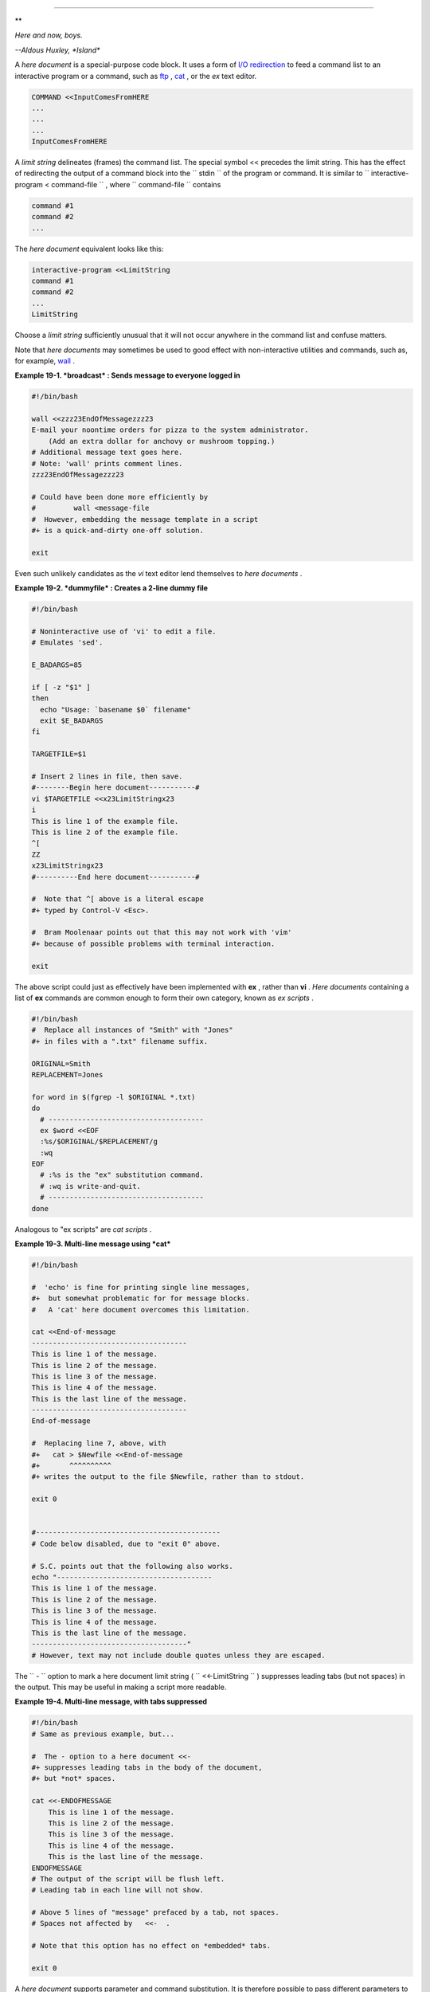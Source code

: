 .. raw:: html

   <div class="CHAPTER">

  Chapter 19. Here Documents
===========================

.. raw:: html

   <div>

**

*Here and now, boys.*

*--Aldous Huxley, *Island**

.. raw:: html

   </p>

.. raw:: html

   </div>

A *here document* is a special-purpose code block. It uses a form of
`I/O redirection <io-redirection.html#IOREDIRREF>`__ to feed a command
list to an interactive program or a command, such as
`ftp <communications.html#FTPREF>`__ , `cat <basic.html#CATREF>`__ , or
the *ex* text editor.

.. raw:: html

   <div>

.. code:: PROGRAMLISTING

    COMMAND <<InputComesFromHERE
    ...
    ...
    ...
    InputComesFromHERE

.. raw:: html

   </p>

.. raw:: html

   </div>

A *limit string* delineates (frames) the command list. The special
symbol << precedes the limit string. This has the effect of redirecting
the output of a command block into the ``      stdin     `` of the
program or command. It is similar to
``             interactive-program <     command-file           `` ,
where ``      command-file     `` contains

.. raw:: html

   <div>

.. code:: PROGRAMLISTING

    command #1
    command #2
    ...

.. raw:: html

   </p>

.. raw:: html

   </div>

The *here document* equivalent looks like this:

.. raw:: html

   <div>

.. code:: PROGRAMLISTING

    interactive-program <<LimitString
    command #1
    command #2
    ...
    LimitString

.. raw:: html

   </p>

.. raw:: html

   </div>

Choose a *limit string* sufficiently unusual that it will not occur
anywhere in the command list and confuse matters.

Note that *here documents* may sometimes be used to good effect with
non-interactive utilities and commands, such as, for example,
`wall <system.html#WALLREF>`__ .

.. raw:: html

   <div class="EXAMPLE">

**Example 19-1. *broadcast* : Sends message to everyone logged in**

.. raw:: html

   <div>

.. code:: PROGRAMLISTING

    #!/bin/bash

    wall <<zzz23EndOfMessagezzz23
    E-mail your noontime orders for pizza to the system administrator.
        (Add an extra dollar for anchovy or mushroom topping.)
    # Additional message text goes here.
    # Note: 'wall' prints comment lines.
    zzz23EndOfMessagezzz23

    # Could have been done more efficiently by
    #         wall <message-file
    #  However, embedding the message template in a script
    #+ is a quick-and-dirty one-off solution.

    exit

.. raw:: html

   </p>

.. raw:: html

   </div>

.. raw:: html

   </div>

Even such unlikely candidates as the *vi* text editor lend themselves to
*here documents* .

.. raw:: html

   <div class="EXAMPLE">

**Example 19-2. *dummyfile* : Creates a 2-line dummy file**

.. raw:: html

   <div>

.. code:: PROGRAMLISTING

    #!/bin/bash

    # Noninteractive use of 'vi' to edit a file.
    # Emulates 'sed'.

    E_BADARGS=85

    if [ -z "$1" ]
    then
      echo "Usage: `basename $0` filename"
      exit $E_BADARGS
    fi

    TARGETFILE=$1

    # Insert 2 lines in file, then save.
    #--------Begin here document-----------#
    vi $TARGETFILE <<x23LimitStringx23
    i
    This is line 1 of the example file.
    This is line 2 of the example file.
    ^[
    ZZ
    x23LimitStringx23
    #----------End here document-----------#

    #  Note that ^[ above is a literal escape
    #+ typed by Control-V <Esc>.

    #  Bram Moolenaar points out that this may not work with 'vim'
    #+ because of possible problems with terminal interaction.

    exit

.. raw:: html

   </p>

.. raw:: html

   </div>

.. raw:: html

   </div>

The above script could just as effectively have been implemented with
**ex** , rather than **vi** . *Here documents* containing a list of
**ex** commands are common enough to form their own category, known as
*ex scripts* .

.. raw:: html

   <div>

.. code:: PROGRAMLISTING

    #!/bin/bash
    #  Replace all instances of "Smith" with "Jones"
    #+ in files with a ".txt" filename suffix. 

    ORIGINAL=Smith
    REPLACEMENT=Jones

    for word in $(fgrep -l $ORIGINAL *.txt)
    do
      # -------------------------------------
      ex $word <<EOF
      :%s/$ORIGINAL/$REPLACEMENT/g
      :wq
    EOF
      # :%s is the "ex" substitution command.
      # :wq is write-and-quit.
      # -------------------------------------
    done

.. raw:: html

   </p>

.. raw:: html

   </div>

Analogous to "ex scripts" are *cat scripts* .

.. raw:: html

   <div class="EXAMPLE">

**Example 19-3. Multi-line message using *cat***

.. raw:: html

   <div>

.. code:: PROGRAMLISTING

    #!/bin/bash

    #  'echo' is fine for printing single line messages,
    #+  but somewhat problematic for for message blocks.
    #   A 'cat' here document overcomes this limitation.

    cat <<End-of-message
    -------------------------------------
    This is line 1 of the message.
    This is line 2 of the message.
    This is line 3 of the message.
    This is line 4 of the message.
    This is the last line of the message.
    -------------------------------------
    End-of-message

    #  Replacing line 7, above, with
    #+   cat > $Newfile <<End-of-message
    #+       ^^^^^^^^^^
    #+ writes the output to the file $Newfile, rather than to stdout.

    exit 0


    #--------------------------------------------
    # Code below disabled, due to "exit 0" above.

    # S.C. points out that the following also works.
    echo "-------------------------------------
    This is line 1 of the message.
    This is line 2 of the message.
    This is line 3 of the message.
    This is line 4 of the message.
    This is the last line of the message.
    -------------------------------------"
    # However, text may not include double quotes unless they are escaped.

.. raw:: html

   </p>

.. raw:: html

   </div>

.. raw:: html

   </div>

The ``      -     `` option to mark a here document limit string (
``             <<-LimitString           `` ) suppresses leading tabs
(but not spaces) in the output. This may be useful in making a script
more readable.

.. raw:: html

   <div class="EXAMPLE">

**Example 19-4. Multi-line message, with tabs suppressed**

.. raw:: html

   <div>

.. code:: PROGRAMLISTING

    #!/bin/bash
    # Same as previous example, but...

    #  The - option to a here document <<-
    #+ suppresses leading tabs in the body of the document,
    #+ but *not* spaces.

    cat <<-ENDOFMESSAGE
        This is line 1 of the message.
        This is line 2 of the message.
        This is line 3 of the message.
        This is line 4 of the message.
        This is the last line of the message.
    ENDOFMESSAGE
    # The output of the script will be flush left.
    # Leading tab in each line will not show.

    # Above 5 lines of "message" prefaced by a tab, not spaces.
    # Spaces not affected by   <<-  .

    # Note that this option has no effect on *embedded* tabs.

    exit 0

.. raw:: html

   </p>

.. raw:: html

   </div>

.. raw:: html

   </div>

A *here document* supports parameter and command substitution. It is
therefore possible to pass different parameters to the body of the here
document, changing its output accordingly.

.. raw:: html

   <div class="EXAMPLE">

**Example 19-5. Here document with replaceable parameters**

.. raw:: html

   <div>

.. code:: PROGRAMLISTING

    #!/bin/bash
    # Another 'cat' here document, using parameter substitution.

    # Try it with no command-line parameters,   ./scriptname
    # Try it with one command-line parameter,   ./scriptname Mortimer
    # Try it with one two-word quoted command-line parameter,
    #                           ./scriptname "Mortimer Jones"

    CMDLINEPARAM=1     #  Expect at least command-line parameter.

    if [ $# -ge $CMDLINEPARAM ]
    then
      NAME=$1          #  If more than one command-line param,
                       #+ then just take the first.
    else
      NAME="John Doe"  #  Default, if no command-line parameter.
    fi  

    RESPONDENT="the author of this fine script"  
      

    cat <<Endofmessage

    Hello, there, $NAME.
    Greetings to you, $NAME, from $RESPONDENT.

    # This comment shows up in the output (why?).

    Endofmessage

    # Note that the blank lines show up in the output.
    # So does the comment.

    exit

.. raw:: html

   </p>

.. raw:: html

   </div>

.. raw:: html

   </div>

This is a useful script containing a *here document* with parameter
substitution.

.. raw:: html

   <div class="EXAMPLE">

**Example 19-6. Upload a file pair to *Sunsite* incoming directory**

.. raw:: html

   <div>

.. code:: PROGRAMLISTING

    #!/bin/bash
    # upload.sh

    #  Upload file pair (Filename.lsm, Filename.tar.gz)
    #+ to incoming directory at Sunsite/UNC (ibiblio.org).
    #  Filename.tar.gz is the tarball itself.
    #  Filename.lsm is the descriptor file.
    #  Sunsite requires "lsm" file, otherwise will bounce contributions.


    E_ARGERROR=85

    if [ -z "$1" ]
    then
      echo "Usage: `basename $0` Filename-to-upload"
      exit $E_ARGERROR
    fi  


    Filename=`basename $1`           # Strips pathname out of file name.

    Server="ibiblio.org"
    Directory="/incoming/Linux"
    #  These need not be hard-coded into script,
    #+ but may instead be changed to command-line argument.

    Password="your.e-mail.address"   # Change above to suit.

    ftp -n $Server <<End-Of-Session
    # -n option disables auto-logon

    user anonymous "$Password"       #  If this doesn't work, then try:
                                     #  quote user anonymous "$Password"
    binary
    bell                             # Ring 'bell' after each file transfer.
    cd $Directory
    put "$Filename.lsm"
    put "$Filename.tar.gz"
    bye
    End-Of-Session

    exit 0

.. raw:: html

   </p>

.. raw:: html

   </div>

.. raw:: html

   </div>

Quoting or escaping the "limit string" at the head of a here document
disables parameter substitution within its body. The reason for this is
that *quoting/escaping the limit string* effectively
`escapes <escapingsection.html#ESCP>`__ the $ , \` , and \\ `special
characters <special-chars.html#SCHARLIST>`__ , and causes them to be
interpreted literally. (Thank you, Allen Halsey, for pointing this out.)

.. raw:: html

   <div class="EXAMPLE">

**Example 19-7. Parameter substitution turned off**

.. raw:: html

   <div>

.. code:: PROGRAMLISTING

    #!/bin/bash
    #  A 'cat' here-document, but with parameter substitution disabled.

    NAME="John Doe"
    RESPONDENT="the author of this fine script"  

    cat <<'Endofmessage'

    Hello, there, $NAME.
    Greetings to you, $NAME, from $RESPONDENT.

    Endofmessage

    #   No parameter substitution when the "limit string" is quoted or escaped.
    #   Either of the following at the head of the here document would have
    #+  the same effect.
    #   cat <<"Endofmessage"
    #   cat <<\Endofmessage



    #   And, likewise:

    cat <<"SpecialCharTest"

    Directory listing would follow
    if limit string were not quoted.
    `ls -l`

    Arithmetic expansion would take place
    if limit string were not quoted.
    $((5 + 3))

    A a single backslash would echo
    if limit string were not quoted.
    \\

    SpecialCharTest


    exit

.. raw:: html

   </p>

.. raw:: html

   </div>

.. raw:: html

   </div>

Disabling parameter substitution permits outputting literal text.
Generating scripts or even program code is one use for this.

.. raw:: html

   <div class="EXAMPLE">

**Example 19-8. A script that generates another script**

.. raw:: html

   <div>

.. code:: PROGRAMLISTING

    #!/bin/bash
    # generate-script.sh
    # Based on an idea by Albert Reiner.

    OUTFILE=generated.sh         # Name of the file to generate.


    # -----------------------------------------------------------
    # 'Here document containing the body of the generated script.
    (
    cat <<'EOF'
    #!/bin/bash

    echo "This is a generated shell script."
    #  Note that since we are inside a subshell,
    #+ we can't access variables in the "outside" script.

    echo "Generated file will be named: $OUTFILE"
    #  Above line will not work as normally expected
    #+ because parameter expansion has been disabled.
    #  Instead, the result is literal output.

    a=7
    b=3

    let "c = $a * $b"
    echo "c = $c"

    exit 0
    EOF
    ) > $OUTFILE
    # -----------------------------------------------------------

    #  Quoting the 'limit string' prevents variable expansion
    #+ within the body of the above 'here document.'
    #  This permits outputting literal strings in the output file.

    if [ -f "$OUTFILE" ]
    then
      chmod 755 $OUTFILE
      # Make the generated file executable.
    else
      echo "Problem in creating file: \"$OUTFILE\""
    fi

    #  This method also works for generating
    #+ C programs, Perl programs, Python programs, Makefiles,
    #+ and the like.

    exit 0

.. raw:: html

   </p>

.. raw:: html

   </div>

.. raw:: html

   </div>

It is possible to set a variable from the output of a here document.
This is actually a devious form of `command
substitution <commandsub.html#COMMANDSUBREF>`__ .

.. raw:: html

   <div>

.. code:: PROGRAMLISTING

    variable=$(cat <<SETVAR
    This variable
    runs over multiple lines.
    SETVAR
    )

    echo "$variable"

.. raw:: html

   </p>

.. raw:: html

   </div>

A here document can supply input to a function in the same script.

.. raw:: html

   <div class="EXAMPLE">

**Example 19-9. Here documents and functions**

.. raw:: html

   <div>

.. code:: PROGRAMLISTING

    #!/bin/bash
    # here-function.sh

    GetPersonalData ()
    {
      read firstname
      read lastname
      read address
      read city 
      read state 
      read zipcode
    } # This certainly appears to be an interactive function, but . . .


    # Supply input to the above function.
    GetPersonalData <<RECORD001
    Bozo
    Bozeman
    2726 Nondescript Dr.
    Bozeman
    MT
    21226
    RECORD001


    echo
    echo "$firstname $lastname"
    echo "$address"
    echo "$city, $state $zipcode"
    echo

    exit 0

.. raw:: html

   </p>

.. raw:: html

   </div>

.. raw:: html

   </div>

It is possible to use : as a dummy command accepting output from a here
document. This, in effect, creates an "anonymous" here document.

.. raw:: html

   <div class="EXAMPLE">

**Example 19-10. "Anonymous" Here Document**

.. raw:: html

   <div>

.. code:: PROGRAMLISTING

    #!/bin/bash

    : <<TESTVARIABLES
    ${HOSTNAME?}${USER?}${MAIL?}  # Print error message if one of the variables not set.
    TESTVARIABLES

    exit $?

.. raw:: html

   </p>

.. raw:: html

   </div>

.. raw:: html

   </div>

.. raw:: html

   <div class="TIP">

.. raw:: html

   <div>

|Tip|

A variation of the above technique permits "commenting out" blocks of
code.

.. raw:: html

   </p>

.. raw:: html

   </div>

.. raw:: html

   </div>

.. raw:: html

   <div class="EXAMPLE">

**Example 19-11. Commenting out a block of code**

.. raw:: html

   <div>

.. code:: PROGRAMLISTING

    #!/bin/bash
    # commentblock.sh

    : <<COMMENTBLOCK
    echo "This line will not echo."
    This is a comment line missing the "#" prefix.
    This is another comment line missing the "#" prefix.

    &*@!!++=
    The above line will cause no error message,
    because the Bash interpreter will ignore it.
    COMMENTBLOCK

    echo "Exit value of above \"COMMENTBLOCK\" is $?."   # 0
    # No error shown.
    echo


    #  The above technique also comes in useful for commenting out
    #+ a block of working code for debugging purposes.
    #  This saves having to put a "#" at the beginning of each line,
    #+ then having to go back and delete each "#" later.
    #  Note that the use of of colon, above, is optional.

    echo "Just before commented-out code block."
    #  The lines of code between the double-dashed lines will not execute.
    #  ===================================================================
    : <<DEBUGXXX
    for file in *
    do
     cat "$file"
    done
    DEBUGXXX
    #  ===================================================================
    echo "Just after commented-out code block."

    exit 0



    ######################################################################
    #  Note, however, that if a bracketed variable is contained within
    #+ the commented-out code block,
    #+ then this could cause problems.
    #  for example:


    #/!/bin/bash

      : <<COMMENTBLOCK
      echo "This line will not echo."
      &*@!!++=
      ${foo_bar_bazz?}
      $(rm -rf /tmp/foobar/)
      $(touch my_build_directory/cups/Makefile)
    COMMENTBLOCK


    $ sh commented-bad.sh
    commented-bad.sh: line 3: foo_bar_bazz: parameter null or not set

    # The remedy for this is to strong-quote the 'COMMENTBLOCK' in line 49, above.

      : <<'COMMENTBLOCK'

    # Thank you, Kurt Pfeifle, for pointing this out.

.. raw:: html

   </p>

.. raw:: html

   </div>

.. raw:: html

   </div>

.. raw:: html

   <div class="TIP">

.. raw:: html

   <div>

|Tip|

Yet another twist of this nifty trick makes "self-documenting" scripts
possible.

.. raw:: html

   </p>

.. raw:: html

   </div>

.. raw:: html

   </div>

.. raw:: html

   <div class="EXAMPLE">

**Example 19-12. A self-documenting script**

.. raw:: html

   <div>

.. code:: PROGRAMLISTING

    #!/bin/bash
    # self-document.sh: self-documenting script
    # Modification of "colm.sh".

    DOC_REQUEST=70

    if [ "$1" = "-h"  -o "$1" = "--help" ]     # Request help.
    then
      echo; echo "Usage: $0 [directory-name]"; echo
      sed --silent -e '/DOCUMENTATIONXX$/,/^DOCUMENTATIONXX$/p' "$0" |
      sed -e '/DOCUMENTATIONXX$/d'; exit $DOC_REQUEST; fi


    : <<DOCUMENTATIONXX
    List the statistics of a specified directory in tabular format.
    ---------------------------------------------------------------
    The command-line parameter gives the directory to be listed.
    If no directory specified or directory specified cannot be read,
    then list the current working directory.

    DOCUMENTATIONXX

    if [ -z "$1" -o ! -r "$1" ]
    then
      directory=.
    else
      directory="$1"
    fi  

    echo "Listing of "$directory":"; echo
    (printf "PERMISSIONS LINKS OWNER GROUP SIZE MONTH DAY HH:MM PROG-NAME\n" \
    ; ls -l "$directory" | sed 1d) | column -t

    exit 0

.. raw:: html

   </p>

.. raw:: html

   </div>

.. raw:: html

   </div>

Using a `cat script <here-docs.html#CATSCRIPTREF>`__ is an alternate way
of accomplishing this.

.. raw:: html

   <div>

.. code:: PROGRAMLISTING

    DOC_REQUEST=70

    if [ "$1" = "-h"  -o "$1" = "--help" ]     # Request help.
    then                                       # Use a "cat script" . . .
      cat <<DOCUMENTATIONXX
    List the statistics of a specified directory in tabular format.
    ---------------------------------------------------------------
    The command-line parameter gives the directory to be listed.
    If no directory specified or directory specified cannot be read,
    then list the current working directory.

    DOCUMENTATIONXX
    exit $DOC_REQUEST
    fi

.. raw:: html

   </p>

.. raw:: html

   </div>

See also `Example A-28 <contributed-scripts.html#ISSPAMMER2>`__ ,
`Example A-40 <contributed-scripts.html#PETALS>`__ , `Example
A-41 <contributed-scripts.html#QKY>`__ , and `Example
A-42 <contributed-scripts.html#NIM>`__ for more examples of
self-documenting scripts.

.. raw:: html

   <div class="NOTE">

.. raw:: html

   <div>

|Note|

Here documents create temporary files, but these files are deleted after
opening and are not accessible to any other process.

+--------------------------+--------------------------+--------------------------+
| .. code:: SCREEN         |
|                          |
|     bash$ bash -c 'lsof  |
| -a -p $$ -d0' << EOF     |
|     > EOF                |
|     lsof    1213 bozo    |
|  0r   REG    3,5    0 30 |
| 386 /tmp/t1213-0-sh (del |
| eted)                    |
|                          |
                          
+--------------------------+--------------------------+--------------------------+

.. raw:: html

   </p>

.. code:: SCREEN

    bash$ bash -c 'lsof -a -p $$ -d0' << EOF
    > EOF
    lsof    1213 bozo    0r   REG    3,5    0 30386 /tmp/t1213-0-sh (deleted)
              

.. raw:: html

   </p>

.. code:: SCREEN

    bash$ bash -c 'lsof -a -p $$ -d0' << EOF
    > EOF
    lsof    1213 bozo    0r   REG    3,5    0 30386 /tmp/t1213-0-sh (deleted)
              

.. raw:: html

   </p>

.. raw:: html

   </div>

.. raw:: html

   </div>

.. raw:: html

   <div class="CAUTION">

.. raw:: html

   <div>

|Caution|

Some utilities will not work inside a *here document* .

.. raw:: html

   </p>

.. raw:: html

   </div>

.. raw:: html

   </div>

.. raw:: html

   <div class="WARNING">

.. raw:: html

   <div>

|Warning|

The closing *limit string* , on the final line of a here document, must
start in the *first* character position. There can be *no leading
whitespace* . Trailing whitespace after the limit string likewise causes
unexpected behavior. The whitespace prevents the limit string from being
recognized. ` [1]  <here-docs.html#FTN.AEN17822>`__

+--------------------------+--------------------------+--------------------------+
| .. code:: PROGRAMLISTING |
|                          |
|     #!/bin/bash          |
|                          |
|     echo "-------------- |
| ------------------------ |
| ------------------------ |
| --------"                |
|                          |
|     cat <<LimitString    |
|     echo "This is line 1 |
|  of the message inside t |
| he here document."       |
|     echo "This is line 2 |
|  of the message inside t |
| he here document."       |
|     echo "This is the fi |
| nal line of the message  |
| inside the here document |
| ."                       |
|          LimitString     |
|     #^^^^Indented limit  |
| string. Error! This scri |
| pt will not behave as ex |
| pected.                  |
|                          |
|     echo "-------------- |
| ------------------------ |
| ------------------------ |
| --------"                |
|                          |
|     #  These comments ar |
| e outside the 'here docu |
| ment',                   |
|     #+ and should not ec |
| ho.                      |
|                          |
|     echo "Outside the he |
| re document."            |
|                          |
|     exit 0               |
|                          |
|     echo "This line had  |
| better not echo."  # Fol |
| lows an 'exit' command.  |
                          
+--------------------------+--------------------------+--------------------------+

.. raw:: html

   </p>

.. code:: PROGRAMLISTING

    #!/bin/bash

    echo "----------------------------------------------------------------------"

    cat <<LimitString
    echo "This is line 1 of the message inside the here document."
    echo "This is line 2 of the message inside the here document."
    echo "This is the final line of the message inside the here document."
         LimitString
    #^^^^Indented limit string. Error! This script will not behave as expected.

    echo "----------------------------------------------------------------------"

    #  These comments are outside the 'here document',
    #+ and should not echo.

    echo "Outside the here document."

    exit 0

    echo "This line had better not echo."  # Follows an 'exit' command.

.. raw:: html

   </p>

.. code:: PROGRAMLISTING

    #!/bin/bash

    echo "----------------------------------------------------------------------"

    cat <<LimitString
    echo "This is line 1 of the message inside the here document."
    echo "This is line 2 of the message inside the here document."
    echo "This is the final line of the message inside the here document."
         LimitString
    #^^^^Indented limit string. Error! This script will not behave as expected.

    echo "----------------------------------------------------------------------"

    #  These comments are outside the 'here document',
    #+ and should not echo.

    echo "Outside the here document."

    exit 0

    echo "This line had better not echo."  # Follows an 'exit' command.

.. raw:: html

   </p>

.. raw:: html

   </div>

.. raw:: html

   </div>

.. raw:: html

   <div class="CAUTION">

.. raw:: html

   <div>

|Caution|

 Some people very cleverly use a single ! as a limit string. But, that's
not necessarily a good idea.

+--------------------------+--------------------------+--------------------------+
| .. code:: PROGRAMLISTING |
|                          |
|     # This works.        |
|     cat <<!              |
|     Hello!               |
|     ! Three more exclama |
| tions !!!                |
|     !                    |
|                          |
|                          |
|     # But . . .          |
|     cat <<!              |
|     Hello!               |
|     Single exclamation p |
| oint follows!            |
|     !                    |
|     !                    |
|     # Crashes with an er |
| ror message.             |
|                          |
|                          |
|     # However, the follo |
| wing will work.          |
|     cat <<EOF            |
|     Hello!               |
|     Single exclamation p |
| oint follows!            |
|     !                    |
|     EOF                  |
|     # It's safer to use  |
| a multi-character limit  |
| string.                  |
                          
+--------------------------+--------------------------+--------------------------+

.. raw:: html

   </p>

.. code:: PROGRAMLISTING

    # This works.
    cat <<!
    Hello!
    ! Three more exclamations !!!
    !


    # But . . .
    cat <<!
    Hello!
    Single exclamation point follows!
    !
    !
    # Crashes with an error message.


    # However, the following will work.
    cat <<EOF
    Hello!
    Single exclamation point follows!
    !
    EOF
    # It's safer to use a multi-character limit string.

.. raw:: html

   </p>

.. code:: PROGRAMLISTING

    # This works.
    cat <<!
    Hello!
    ! Three more exclamations !!!
    !


    # But . . .
    cat <<!
    Hello!
    Single exclamation point follows!
    !
    !
    # Crashes with an error message.


    # However, the following will work.
    cat <<EOF
    Hello!
    Single exclamation point follows!
    !
    EOF
    # It's safer to use a multi-character limit string.

.. raw:: html

   </p>

.. raw:: html

   </div>

.. raw:: html

   </div>

For those tasks too complex for a *here document* , consider using the
``             expect           `` scripting language, which was
specifically designed for feeding input into interactive programs.

.. raw:: html

   </div>

Notes
~~~~~

.. raw:: html

   <div>

` [1]  <here-docs.html#AEN17822>`__

Except, as Dennis Benzinger points out, if `using **<<-** to suppress
tabs <here-docs.html#LIMITSTRDASH>`__ .

.. raw:: html

   </p>

.. raw:: html

   </div>

.. |Tip| image:: ../images/tip.gif
.. |Note| image:: ../images/note.gif
.. |Caution| image:: ../images/caution.gif
.. |Warning| image:: ../images/warning.gif
